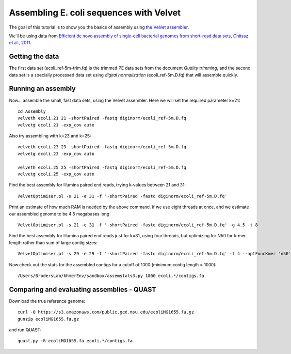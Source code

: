 
========================================
Assembling E. coli sequences with Velvet
========================================

The goal of this tutorial is to show you the basics of assembly using
`the Velvet assembler
<http://en.wikipedia.org/wiki/Velvet_assembler>`__.

We'll be using data from `Efficient de novo assembly of single-cell
bacterial genomes from short-read data sets, Chitsaz et al., 2011
<http://www.ncbi.nlm.nih.gov/pubmed/21926975>`__.

Getting the data
================

The first data set (ecoli_ref-5m-trim.fq) is the trimmed PE data sets from the document `Quality trimming`, and the second
data set is a specially processed data set using `digital normalization` (ecoli_ref-5m.D.fq) that will assemble quickly. ::

Running an assembly
===================

Now... assemble the small, fast data sets, using the Velvet assembler.  Here
we will set the required parameter k=21::

   cd Assembly
   velveth ecoli.21 21 -shortPaired -fastq diginorm/ecoli_ref-5m.D.fq
   velvetg ecoli.21 -exp_cov auto

Also try assembling with k=23 and k=25::

   velveth ecoli.23 23 -shortPaired -fastq diginorm/ecoli_ref-5m.D.fq
   velvetg ecoli.23 -exp_cov auto

   velveth ecoli.25 25 -shortPaired -fastq diginorm/ecoli_ref-5m.D.fq
   velvetg ecoli.25 -exp_cov auto

Find the best assembly for Illumina paired end reads, trying k-values between 21 and 31::

   VelvetOptimiser.pl -s 21 -e 31 -f '-shortPaired -fastq diginorm/ecoli_ref-5m.D.fq'

Print an estimate of how much RAM is needed by the above command, if we use eight threads at once,
and we estimate our assembled genome to be 4.5 megabases long::

   VelvetOptimiser.pl -s 21 -e 31 -f '-shortPaired -fastq diginorm/ecoli_ref-5m.D.fq' -g 4.5 -t 8

Find the best assembly for Illumina paired end reads just for k=31, using four threads, 
but optimizing for N50 for k-mer length rather than sum of large contig sizes::

   VelvetOptimiser.pl -s 29 -e 29 -f '-shortPaired -fastq diginorm/ecoli_ref-5m.D.fq' -t 4 --optFuncKmer 'n50'

Now check out the stats for the assembled contigs for a cutoff of 1000 (minimum contig length = 1000)::

   /Users/BrodersLab/khmerEnv/sandbox/assemstats3.py 1000 ecoli.*/contigs.fa
  
Comparing and evaluating assemblies - QUAST
===========================================

Download the true reference genome::

   curl -O https://s3.amazonaws.com/public.ged.msu.edu/ecoliMG1655.fa.gz
   gunzip ecoliMG1655.fa.gz

and run QUAST::   

   quast.py -R ecoliMG1655.fa ecoli.*/contigs.fa
   
